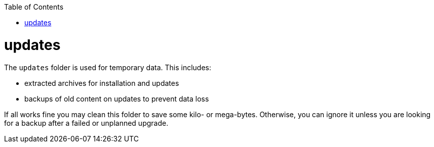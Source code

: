 :toc:
toc::[]

= updates

The `updates` folder is used for temporary data.
This includes:

* extracted archives for installation and updates
* backups of old content on updates to prevent data loss

If all works fine you may clean this folder to save some kilo- or mega-bytes.
Otherwise, you can ignore it unless you are looking for a backup after a failed or unplanned upgrade.
